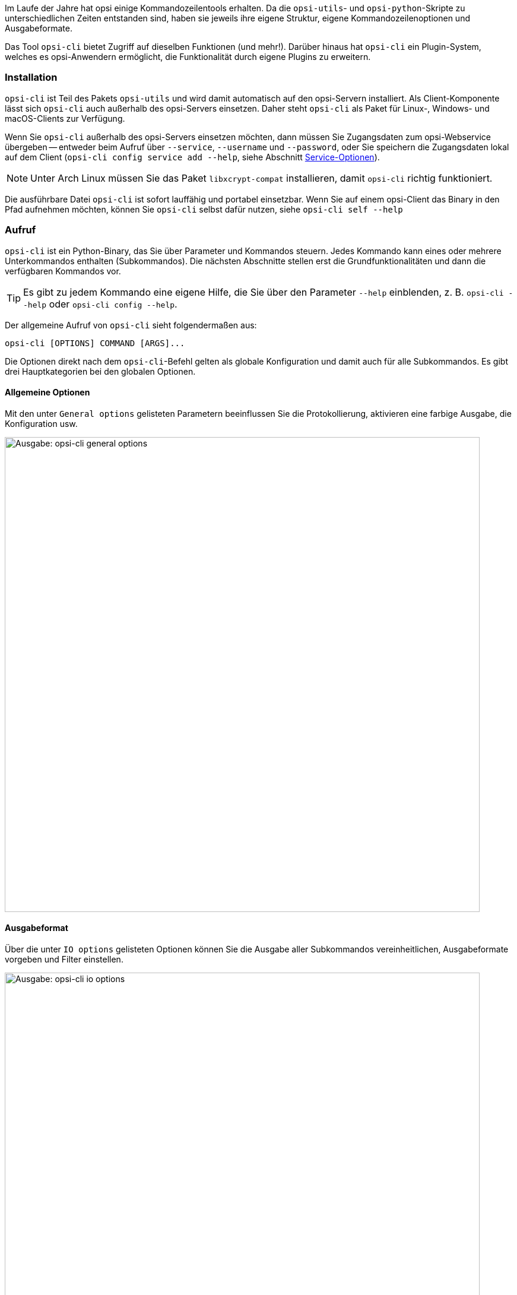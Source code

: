 ////
; Copyright (c) uib GmbH (www.uib.de)
; This documentation is owned by uib
; and published under the german creative commons by-sa license
; see:
; https://creativecommons.org/licenses/by-sa/3.0/de/
; https://creativecommons.org/licenses/by-sa/3.0/de/legalcode
; english:
; https://creativecommons.org/licenses/by-sa/3.0/
; https://creativecommons.org/licenses/by-sa/3.0/legalcode
;
; credits: https://www.opsi.org/credits/
////

:Author:    uib GmbH
:Email:     info@uib.de
:Date:      06.06.2023
:Revision:  4.3
:toclevels: 6
:doctype:   book
:icons:     font
:xrefstyle: full


Im Laufe der Jahre hat opsi einige Kommandozeilentools erhalten. Da die `opsi-utils`- und `opsi-python`-Skripte zu unterschiedlichen Zeiten entstanden sind, haben sie jeweils ihre eigene Struktur, eigene Kommandozeilenoptionen und Ausgabeformate.

Das Tool `opsi-cli` bietet Zugriff auf dieselben Funktionen (und mehr!). Darüber hinaus hat `opsi-cli` ein Plugin-System, welches es opsi-Anwendern ermöglicht, die Funktionalität durch eigene Plugins zu erweitern.

[[server-components-opsi-cli-installation]]
=== Installation

`opsi-cli` ist Teil des Pakets `opsi-utils` und wird damit automatisch auf den opsi-Servern installiert. Als Client-Komponente lässt sich `opsi-cli` auch außerhalb des opsi-Servers einsetzen. Daher steht `opsi-cli` als Paket für Linux-, Windows- und macOS-Clients zur Verfügung.

Wenn Sie `opsi-cli` außerhalb des opsi-Servers einsetzen möchten, dann müssen Sie Zugangsdaten zum opsi-Webservice übergeben -- entweder beim Aufruf über `--service`, `--username` und `--password`, oder Sie speichern die Zugangsdaten lokal auf dem Client (`opsi-cli config service add --help`, siehe Abschnitt <<server-components-opsi-cli-serviceoptions>>).

NOTE: Unter Arch Linux müssen Sie das Paket `libxcrypt-compat` installieren, damit `opsi-cli` richtig funktioniert. 

Die ausführbare Datei `opsi-cli` ist sofort lauffähig und portabel einsetzbar. Wenn Sie auf einem opsi-Client das Binary in den Pfad aufnehmen möchten, können Sie `opsi-cli` selbst dafür nutzen, siehe `opsi-cli self --help`

[[server-components-opsi-cli-usage]]
=== Aufruf

`opsi-cli` ist ein Python-Binary, das Sie über Parameter und Kommandos steuern. Jedes Kommando kann eines oder mehrere Unterkommandos enthalten (Subkommandos). Die nächsten Abschnitte stellen erst die Grundfunktionalitäten und dann die verfügbaren Kommandos vor.

TIP: Es gibt zu jedem Kommando eine eigene Hilfe, die Sie über den Parameter `--help` einblenden, z.{nbsp}B. `opsi-cli --help` oder `opsi-cli config --help`.

Der allgemeine Aufruf von `opsi-cli` sieht folgendermaßen aus:

[source,console]
----
opsi-cli [OPTIONS] COMMAND [ARGS]...
----

Die Optionen direkt nach dem `opsi-cli`-Befehl gelten als globale Konfiguration und damit auch für alle Subkommandos. Es gibt drei Hauptkategorien bei den globalen Optionen.

[[server-components-opsi-cli-globaloptions]]
==== Allgemeine Optionen

Mit den unter `General options` gelisteten Parametern beeinflussen Sie die Protokollierung, aktivieren eine farbige Ausgabe, die Konfiguration usw.

image::opsi-cli-general-options.png["Ausgabe: opsi-cli general options", width=800, pdfwidth=80%]

[[server-components-opsi-cli-formatoptions]]
==== Ausgabeformat

Über die unter `IO options` gelisteten Optionen können Sie die Ausgabe aller Subkommandos vereinheitlichen, Ausgabeformate vorgeben und Filter einstellen.

image::opsi-cli-io-options.png["Ausgabe: opsi-cli io options", width=800, pdfwidth=80%]

Das nächste Beispiel zeigt, wie Sie die Ausgabe filtern und formatieren. Im ersten Befehl führt `opsi-cli` die JSON-RPC-Methode `host_getObjects` aus (`execute`), um Informationen zu opsi-Clients aus der Domäne `domain.local` anzuzeigen, deren Name mit `client` beginnt:

[source,toml]
----
opsi-cli jsonrpc execute host_getObjects [] '{"id":"client*.domain.local"}'
[
  {
    "description": "",
    "notes": "Created by opsi-deploy-client-agent at Mon, 26 Sep 2022 17:19:29",
    "id": "client-linux.domain.local",
    "hardwareAddress": "08:00:27:f5:1d:8e",
    "ipAddress": "192.168.56.11",
    "inventoryNumber": "",
    "systemUUID": null,
    "opsiHostKey": null,
    "created": "2022-09-26 17:19:29",
    "lastSeen": "2023-03-08 12:13:10",
    "oneTimePassword": null,
    "type": "OpsiClient",
    "ident": "client-linux.domain.local"
  },
  […]
]
----

Der nächste Aufruf formatiert die Ausgabe als Tabelle im Terminal und filtert drei Attribute (`id`, `type` und `lastSeen`):

[source,console]
----
opsi-cli --output-format table --attributes id,type,lastSeen jsonrpc execute host_getObjects [] '{"id":"client*.domain.local"}'
----

image::opsi-cli-table-format.png["Tabellenformat", pdfwidth=80%, width=400]

Bevorzugen Sie das CSV-Format, dann schreiben Sie anstelle von `table` hinter `--output-format` einfach `csv`:

[source,console]
----
opsi-cli --output-format csv --attributes id,type,lastSeen jsonrpc execute host_getObjects [] '{"id":"client*.domain.local"}'
[…]
id;lastSeen;type
client-linux.domain.local;2023-03-08 12:13:10;OpsiClient
client-macos.domain.local;2023-03-15 14:55:37;OpsiClient
client-win10.domain.local;2023-03-15 15:13:46;OpsiClient
----

Verwenden Sie zusätzlich die Option `--output-file`, um die Ausgabe direkt in eine Datei zu schreiben.

[[server-components-opsi-cli-serviceoptions]]
==== Service-Optionen

Wenn Sie `opsi-cli` außerhalb des opsi-Servers verwenden möchten, dann müssen Sie Zugangsdaten für den opsi-Webservice angeben. Die dazugehörigen Parameter heißen `--service`, `--username` und `--password`:

image::opsi-cli-service-options.png["Ausgabe: opsi-cli service options", width=800, pdfwidth=80%]

TIP: Alternativ dazu speichern Sie die Zugangsdaten auf dem jeweiligen Client. Sie können sogar verschiedene Service-Konfigurationen als Profile hinterlegen, falls Sie auf verschiedene opsi-Server zugreifen wollen. Sie nutzen dazu das im folgenden Abschnitt vorgestellte Kommando `opsi-cli config`; geben Sie `opsi-cli config service add --help` ein, um die Onlinehilfe zu diesem Thema anzuzeigen. 

[[server-components-opsi-cli-commands]]
=== Kommandos und Beispiele

Die nächsten Abschnitte erklären die derzeit verfügbaren Kommandos und geben Beispiele für deren Einsatz.

[[server-components-opsi-cli-commands-config]]
==== *config*

Mit diesem Kommando passen Sie die `opsi-cli`-Konfiguration an (siehe `opsi-cli config --help`).

Mit dem folgenden Befehl betrachten Sie die aktuelle Konfiguration und die Standardeinstellungen:

[source,console]
----
opsi-cli config list
----

image::opsi-cli-config-list.png["Ausgabe: opsi-cli config list", width=800, pdfwidth=80%]

Um einen Wert dauerhaft zu ändern, verwenden Sie den Befehl `opsi-cli config set <name> <value>`. Die neuen Einstellungen gelten dann für alle nachfolgenden `opsi-cli`-Aufrufe. Um einen Wert zu entfernen, geben Sie `opsi-cli config unset <name>` ein. Zur Verwaltung der Service-Zugänge steht `opsi-cli config service` mit den Subkommandos `add`, `list` und `remove` zur Verfügung.

[[server-components-opsi-cli-commands-jsonrpc]]
==== *jsonrpc*

Mit dem Kommando `jsonrpc` greifen Sie auf JSON-RPC-Methoden zu und führen diese auf dem opsi-Server aus. Damit kann `opsi-cli` das Werkzeug `opsi-admin` komplett ersetzen. `jsonrpc` kennt zwei Subkommandos:

* `opsi-cli jsonrpc methods`: Gibt eine Liste aller verfügbaren API-Methoden und ihrer Parameter aus.
* `opsi-cli jsonrpc execute <method>`: Führt die angegebene Methode aus.

Die Ausgabe von `opsi-cli jsonrpc methods` zeigt in der Spalte `deprecated` ebenfalls an, ob eine Methode als veraltet gekennzeichnet ist. In der Spalte daneben (`alternative_method`) sehen Sie die empfohlene Alternative. 

Um eine bestimmte Methode auszuführen, geben Sie ihren Namen nach dem Befehl `opsi-cli jsonrpc execute` an, zum Beispiel so:

[source,console]
----
opsi-cli jsonrpc execute authenticated
----

Die Syntax ähnelt der von `opsi-admin`, wie ein direkter Vergleich zeigt:

[source,console]
----
opsi-admin method authenticated
----

Die Angabe der Methoden-Parameter ist dabei absolut identisch, wie das nächste etwas komplexere Beispiel zeigt:

[source,console]
----
opsi-cli jsonrpc execute host_getObjects '["created","lastSeen"]' '{"id":"testclient01.uib.local"}'
----

Alte Variante:

[source,console]
----
opsi-admin method host_getObjects '["created","lastSeen"]' '{"id":"testclient01.uib.local"}'
----

NOTE: Die beiden Beispiele verzichten bewusst auf den veralteten Parameter `-d` bei `opsi-admin` (umgeht `opsiconfd`). Die Umgehung des opsi-Webservices hat in der Vergangenheit zu Problemen innerhalb des opsi-Systems geführt. Deshalb ist der Weg zur API nur noch über den opsi-Webservice möglich -- `opsi-cli` unterstützt diesen Modus erst gar nicht.

Wenn Sie direkt auf dem opsi-Server arbeiten, benötigen Sie keine Zugangsdaten; diese erhält das Tool automatisch aus der Server-Konfiguration. Möchten Sie `opsi-cli` jedoch in Skripten, Cronjobs o.{nbsp}Ä. einsetzen, müssen Sie die Zugangsdaten vorher hinterlegen.

Wie auch bei den anderen `opsi-cli`-Kommandos können Sie für `jsonrpc` das Ausgabeformat mit Parametern wie `--output-format` und `--attributes` beeinflussen (siehe Abschnitt <<server-components-opsi-cli-formatoptions>>).

[source,console]
----
opsi-cli --output-format table --attributes id,created,lastSeen jsonrpc execute host_getObjects '["created","lastSeen"]' '{"id":"testclient01.uib.local"}'
----

NOTE: Beachten Sie, dass Sie unter Windows gegebenenfalls Escape-Sequenzen nutzen müssen, da die Eingabeaufforderung (`cmd.exe`) und die PowerShell einfache und doppelte Anführungszeichen anders interpretiert. 

Die nächsten beiden Aufrufe zum Auflisten aller Depots in einer opsi-Umgebung verdeutlichen die Unterschiede. So sieht das Kommando unter Linux und macOS aus:

[source,console]
----
opsi-cli jsonrpc execute host_getObjects [] '{"type":"OpsiDepotserver"}'
----

In der Windows-Eingabeaufforderung sieht es so aus:

[source,console]
----
opsi-cli jsonrpc execute host_getObjects [] {\"type\":\"OpsiDepotserver\"}
----

In der PowerShell (vor Version 7) sieht das Kommando so aus:

[source,console]
----
opsi-cli jsonrpc execute host_getObjects [] '{\"type\":\"OpsiDepotserver\"}'
----

[[server-components-opsi-cli-commands-client-actions]]
==== *client-action*

Mit dem Kommando `client-action` verwalten Sie opsi-Clients. Es bietet in erster Linie Optionen, um zu beeinflussen, auf welche Liste von Clients sich Aktionen auswirken (siehe `opsi-cli client-action --help`). Es hat die subkommandos `set-action-request` und und `trigger-event`.

Das Subkommando `set-action-request` kann verwendet werden, um Aktionen für Produkte auf opsi-Clients anzufordern. Es ist vergleichbar mit dem `task`-Kommando von `opsi-admin` (siehe Abschnitt <<server-components-opsi-admin-examples>>), arbeitet jedoch nach dem Ausschlussprinzip. Das heißt, ohne explizite Angabe von Clients und Produkten wirkt sich die Aktion auf alles aus. Daher bietet `set-action-request` weitere Optionen, um die Produkte zu filtern, auf die sich eine Aktion auswirken soll (siehe `opsi-cli client-action set-action-request --help`).

CAUTION: Beim Aufruf ohne explizite Angabe von Clients und Produkten wirkt sich der Befehl auf alle Clients und auf alle Produkte aus. Um Fehlern vorzubeugen, erlaubt `opsi-cli` kein Ausführen von `set-action-request`, ohne dass Sie mindestens eine der folgenden Angaben machen: `--where-outdated`, `--where-failed`, `--products` oder `--product-groups`.

So setzen Sie alle veralteten Produkte von Clients auf `setup`:

[source,console]
----
opsi-cli client-action set-action-request --where-outdated
----

Alternativ setzen Sie nur ein bestimmtes Produkt (hier: `opsi-client-agent`) auf einem bestimmten Client (hier `test-98.domain.tld`) `setup`:

[source,console]
----
opsi-cli -l5 client-action --clients test-98.domain.tld set-action-request --products opsi-client-agent

[5] [2022-10-28 12:54:59.998] [               ] Selected clients: ['test-98.domain.tld']   (client_action_worker.py:48)
[5] [2022-10-28 12:55:00.055] [               ] Handling products ['opsi-client-agent']   (set_action_request_worker.py:105)
[5] [2022-10-28 12:55:00.065] [               ] Setting 'setup' ProductActionRequest: opsi-client-agent -> test-98.domain.tld   (set_action_request_worker.py:134)
----

Der Produktstatus `setup` ist dabei der Default. Wenn Sie dasselbe Produkt auf `uninstall` setzen möchten, lautet der Befehl so:

[source,console]
----
opsi-cli -l5 client-action --clients test-98.domain.tld set-action-request --products opsi-client-agent --request-type uninstall

[5] [2022-10-28 12:57:06.848] [               ] Selected clients: ['test-98.domain.tld']   (client_action_worker.py:48)
[5] [2022-10-28 12:57:06.904] [               ] Handling products ['opsi-client-agent']   (set_action_request_worker.py:105)
[5] [2022-10-28 12:57:06.914] [               ] Setting 'uninstall' ProductActionRequest: opsi-client-agent -> test-98.domain.tld   (set_action_request_worker.py:134)
----

Um einen Action Request für ein bestimmtes Produkt auf einem Client zurückzusetzen, verwenden Sie den Wert `None` (`none` ist ebenfalls erlaubt):

[source,console]
----
opsi-cli -l5 client-action --clients test-98.domain.tld set-action-request --products opsi-client-agent --request-type None

[5] [2022-10-28 14:12:50.538] [               ] Selected clients: ['test-98.domain.tld']   (client_action_worker.py:48)
[5] [2022-10-28 14:12:50.574] [               ] Handling products ['opsi-client-agent']   (set_action_request_worker.py:105)
[5] [2022-10-28 14:12:50.580] [               ] Setting 'None' ProductActionRequest: opsi-client-agent -> test-98.domain.tld   (set_action_request_worker.py:134)
----

Falls ein Fehler in einem Produkt auftaucht, sollte man alle Aktionen dafür auf den Clients temporär zurücknehmen können. So wird das fehlerhafte Produkt nicht weiter verteilt:

[source,console]
----
opsi-cli client-action set-action-request --products opsi-client-agent --request-type None
----

Sollte das Produkt irgendwann wieder fehlerfrei zur Verfügung stehen, können Sie alle veralteten oder fehlerhaften Statusinformationen wieder auf `setup` setzen:

[source,console]
----
opsi-cli client-action set-action-request --where-outdated --where-failed
----

So setzen Sie ein bestimmtes Produkt auf einer Gruppe von Clients (hier: `testclients`) auf `setup`:

[source,console]
----
opsi-cli -l5 client-action --client-groups testclients set-action-request --products opsi-client-agent

[5] [2022-10-28 13:03:24.100] [               ] Selected clients: ['test-1.domain.tld', 'test-2.domain.tld', 'test-3.domain.tld', 'test-4.domain.tld', 'test-5.domain.tld']   (client_action_worker.py:48)
[5] [2022-10-28 13:03:24.159] [               ] Handling products ['opsi-client-agent']   (set_action_request_worker.py:105)
[5] [2022-10-28 13:03:24.169] [               ] Setting 'setup' ProductActionRequest: opsi-client-agent -> test-1.domain.tld   (set_action_request_worker.py:134)
[5] [2022-10-28 13:03:24.170] [               ] Setting 'setup' ProductActionRequest: opsi-client-agent -> test-2.domain.tld   (set_action_request_worker.py:134)
[5] [2022-10-28 13:03:24.170] [               ] Setting 'setup' ProductActionRequest: opsi-client-agent -> test-3.domain.tld   (set_action_request_worker.py:134)
[5] [2022-10-28 13:03:24.170] [               ] Setting 'setup' ProductActionRequest: opsi-client-agent -> test-4.domain.tld   (set_action_request_worker.py:134)
[5] [2022-10-28 13:03:24.170] [               ] Setting 'setup' ProductActionRequest: opsi-client-agent -> test-5.domain.tld   (set_action_request_worker.py:134)
----

Außer einer Gruppe von Clients können Sie hinter `--product-groups` auch eine Gruppe von Produkten (hier: `testproducts`) definieren:

[source,console]
----
opsi-cli -l5 client-action --client-groups testclients set-action-request --product-groups testproducts

[5] [2022-10-28 13:05:53.147] [               ] Selected clients: ['test-1.domain.tld', 'test-2.domain.tld', 'test-3.domain.tld', 'test-4.domain.tld', 'test-5.domain.tld']   (client_action_worker.py:48)
[5] [2022-10-28 13:05:53.225] [               ] Handling products ['hwaudit', 'opsi-client-agent', 'swaudit']   (set_action_request_worker.py:105)
[5] [2022-10-28 13:05:53.236] [               ] Setting 'setup' ProductActionRequest: hwaudit -> test-1.domain.tld   (set_action_request_worker.py:134)
[5] [2022-10-28 13:05:53.237] [               ] Setting 'setup' ProductActionRequest: opsi-client-agent -> test-1.domain.tld   (set_action_request_worker.py:134)
[5] [2022-10-28 13:05:53.237] [               ] Setting 'setup' ProductActionRequest: swaudit -> test-1.domain.tld   (set_action_request_worker.py:134)
[5] [2022-10-28 13:05:53.237] [               ] Setting 'setup' ProductActionRequest: hwaudit -> test-2.domain.tld   (set_action_request_worker.py:134)
[5] [2022-10-28 13:05:53.237] [               ] Setting 'setup' ProductActionRequest: opsi-client-agent -> test-2.domain.tld   (set_action_request_worker.py:134)
[5] [2022-10-28 13:05:53.238] [               ] Setting 'setup' ProductActionRequest: swaudit -> test-2.domain.tld   (set_action_request_worker.py:134)
[5] [2022-10-28 13:05:53.238] [               ] Setting 'setup' ProductActionRequest: hwaudit -> test-3.domain.tld   (set_action_request_worker.py:134)
[5] [2022-10-28 13:05:53.238] [               ] Setting 'setup' ProductActionRequest: opsi-client-agent -> test-3.domain.tld   (set_action_request_worker.py:134)
[5] [2022-10-28 13:05:53.238] [               ] Setting 'setup' ProductActionRequest: swaudit -> test-3.domain.tld   (set_action_request_worker.py:134)
[5] [2022-10-28 13:05:53.239] [               ] Setting 'setup' ProductActionRequest: hwaudit -> test-4.domain.tld   (set_action_request_worker.py:134)
[5] [2022-10-28 13:05:53.239] [               ] Setting 'setup' ProductActionRequest: opsi-client-agent -> test-4.domain.tld   (set_action_request_worker.py:134)
[5] [2022-10-28 13:05:53.239] [               ] Setting 'setup' ProductActionRequest: swaudit -> test-4.domain.tld   (set_action_request_worker.py:134)
[5] [2022-10-28 13:05:53.239] [               ] Setting 'setup' ProductActionRequest: hwaudit -> test-5.domain.tld   (set_action_request_worker.py:134)
[5] [2022-10-28 13:05:53.239] [               ] Setting 'setup' ProductActionRequest: opsi-client-agent -> test-5.domain.tld   (set_action_request_worker.py:134)
[5] [2022-10-28 13:05:53.240] [               ] Setting 'setup' ProductActionRequest: swaudit -> test-5.domain.tld   (set_action_request_worker.py:134)
----

`opsi-cli` schließt bei den beiden Parametern `--where-outdated` und `--where-failed` automatisch eine Liste bestimmter Pakete aus. Derzeit sind das `opsi-winst`, `opsi-auto-update`, `opsi-script`, `shutdownwanted`, `windows10-upgrade`, `activate-win`, `opsi-script-test`, `opsi-bootimage-local`, `opsi-uefi-netboot`, `opsi-wan-config-on`, `opsi-wan-config-off`, `opsi-winpe`, `win10-sysprep-app-update-blocker` und `windomain`. 

TIP: Während es problemlos möglich ist, noch weitere Produkte oder Produktgruppen auszuschließen, ist es noch sicherer, eine eigene Produktgruppe zu pflegen und diese beim Aufruf anzugeben. So beschränken Sie Änderungen auf genau diese Gruppe.

Das Subkommando `trigger-event` startet auf der Menge ausgewählter clients ein Event. Um beispielsweise ein `on_demand` auf den clients der Gruppe `testclients` auszulösen, verwenden Sie:

[source,console]
----
opsi-cli -l5 client-action --client-groups testclients trigger-event

[5] [2022-10-28 13:05:53.147] [               ] Selected clients: ['test-1.domain.tld', 'test-2.domain.tld', 'test-3.domain.tld', 'test-4.domain.tld', 'test-5.domain.tld']   (client_action_worker.py:48)
[5] [2024-01-09 16:04:45.395] [               ] Triggering event 'on_demand' on clients ['test-1.domain.tld', 'test-2.domain.tld', 'test-3.domain.tld', 'test-4.domain.tld', 'test-5.domain.tld']   (trigger_event_worker.py:79)
[5] [2024-01-09 16:04:45.442] [               ] Successfully triggered event on all reachable clients   (trigger_event_worker.py:114)
----

Um ein bestimmtes anderes Event auszulösen anstelle des `on_demand`, kann es per `--event` Schalter spezifiziert werden. Z.B. `opsi-cli client-action --clients test-1.domain.tld trigger-event --event timer`.

Auf diese Weise können nur Events auf Clients ausgelöst werden, die per `opsi-messagebus` erreichbar sind. Möchte man zusätzlich die nicht erreichbaren Clients aufwecken/starten, geht das über
den Schalter `--wakeup`. Voraussetzung dafür ist, dass die Clients im LAN sind (wake-on-lan Protokoll).

[[server-components-opsi-cli-commands-plugin]]
==== *plugin*

Alle `opsi-cli`-Kommandos sind als Plugins implementiert, einschließlich des Kommandos `plugin` selbst. Sie nutzen es, um Plugins zu verwalten, also neue externe Plugins zu installieren oder auch laufende Plugins aus dem System zu entfernen. Außerdem können Sie mit `opsi-cli plugin` Plugins auflisten oder exportieren. Siehe `opsi-cli plugin --help`

So generieren Sie ein Template für ein neues Plugin:

[source,console]
----
opsi-cli plugin new
----

Nachdem Sie Angaben zu Name, Version und Beschreibung gemacht haben, legt `opsi-cli` ein neues Verzeichnis mit dem gewählten Namen an. Darin befinden sich die Unterverzeichnisse `python` und `data`:

* Im Verzeichnis `python` können Sie den Code für das neue Plugin hinterlegen. Das Verzeichnis repräsentiert ein Python-Paket und enthält eine `__init__.py`-Datei als Einstieg. Hier finden Sie ein Beispiel für einen Befehl, einen Unterbefehl und einige Optionen.

* Das Verzeichnis `data` enthält statische Ressourcen für das Plugin; Sie können es normalerweise ignorieren.

Nachdem Sie das Template mit Inhalt gefüllt haben, fügen Sie das Plugin zur laufenden `opsi-cli`-Instanz hinzu:

[source,console]
----
opsi-cli plugin add <directory>
----

Falls das angegebene Verzeichnis validen Python-Code enthält, ist das enthaltene Kommando anschließend als Plugin in `opsi-cli` verfügbar. 

TIP: Um alle registrierten Plugins anzuzeigen, geben Sie den Befehl `opsi-cli plugin list` ein.

Ein Plugin können Sie in ein Archiv exportieren und es anschließend in einer anderen `opsi-cli`-Instanz importieren:

[source,console]
----
opsi-cli plugin export <name>
opsi-cli plugin add <archive>
----

Zum Umwandeln eines Verzeichnisses in ein Archiv und vice versa verwenden Sie diese Kommandos:

[source,console]
----
opsi-cli plugin compress <directory>
opsi-cli plugin extract <archive>
----

NOTE: Um ein importiertes Plugin nachträglich zu ändern, entpacken Sie es mit dem `extract`-Kommando, passen den Inhalt des Verzeichnisses an und rufen erneut `opsi-cli plugin add <directory> auf. Das vorhandene Plugin mit demselben Namen wird dadurch überschrieben.

Um ein Plugin aus einer `opsi-cli`-Instanz zu entfernen, rufen Sie den folgenden Befehl auf:

[source,console]
----
opsi-cli plugin remove <name>
----

[[server-components-opsi-cli-commands-self]]
==== *self*

Das Kommando `self` nutzen Sie, um die `opsi-cli`-Instanz zu verwalten. Dazu gehört die (De-)Installation von `opsi-cli` auf dem System, das Aktivieren der Autovervollständigung und das Anzeigen der Kommandostruktur (siehe `opsi-cli self --help`).

Sie können `opsi-cli` mit dem `opsi-cli`-Binary auf Ihrem System installieren. Führen Sie dazu den Befehl `opsi-cli self install` aus. Bei der Installation wird das Binärprogramm an einen global verfügbaren Ort kopiert (bzw. unter Windows in den PATH aufgenommen) und eine Konfigurationsdatei erstellt. Sie entscheiden, ob die `opsi-cli`-Installation benutzerspezifisch oder systemweit (Option `--system`) erfolgen soll. Für die Deinstallation verwenden Sie den Befehl `opsi-cli self uninstall`.

TIP: Wenn Sie das opsi-Paket `opsi-cli` bzw. die `opsi-utils` auf einem Client installieren, entfällt der Schritt `opsi-cli self install`.

Um die Kommandostruktur inklusive aller Kommandos, ihrer Versionsnummer und der Subkommandos anzuzeigen, geben Sie den Befehl `opsi-cli self command-structure` ein. 

Die `opsi-cli`-Autovervollständigung funktioniert für Befehle, Unterbefehle und Optionen. Um sie einzurichten, geben Sie dieses Kommando ein:

[source,console]
----
opsi-cli self setup-shell-completion
----

Das Feature funktioniert momentan auf drei verschiedenen Shells: Bash, ZSH und Fish. Nach einem Neustart der aktiven Shell bzw. nach einer neuen Anmeldung können Sie die Tab-Completion genauso wie in herkömmlichen Unix-Shells nutzen. Drücken Sie [Tab] [Tab], um alle verfügbaren Optionen oder Kommandos einzublenden (abhängig vom Kontext). So verhält sich [Tab] [Tab] in unterschiedlichen Situationen:

* Nach `opsi-cli` oder jedem Kommando, das mindestens ein Subkommando hat, sehen Sie eine Liste der verfügbaren (Unter-)Befehle.
* Nach `-` sehen Sie verfügbare Optionen für das aktuelles Kommando oder `opsi-cli` selbst.
* Nach einem Subkommando erscheinen die möglichen Werte für die Argumente:
        - Für die Subkommandos `set`, `show` und `unset` von `opsi-cli config` zeigt [Tab] [Tab] eine Liste aller verfügbaren Konfigurationen, die betroffen sind.
        - Für `opsi-cli jsonrpc execute` wird eine Liste der verfügbaren Methoden angezeigt (gefiltert durch ein angegebenes Präfix).

[[server-components-opsi-cli-commands-support]]
==== *support*

Das Kommando `opsi-cli support` hilft beim Analysieren und Lösen von Problemen Ihrer opsi-Umgebung (siehe `opsi-cli support --help`). `opsi-cli support health-check` überprüft verschiedene Aspekte, die das reibungslose Laufen einer opsi-Umgebung beeinträchtigen können, und stellt einen Bericht zusammen.

Der folgende Aufruf zeigt eine kompakte Darstellung des Berichts.

[source,console]
----
opsi-cli support health-check
----

Einen ausführlichen Bericht erhalt man mit dem Schalter `--detailed`. Alternativ kann explizit eine Kategorie angegeben werden, für die ein ausführlicher Bericht erzeugt wird, z.B.

[source,console]
----
opsi-cli support health-check system_packages
----

Zusätzlich gibt es mit `opsi-cli support client-logs` die Möglichkeit, von einem einzelnen Client alle Log-Dateien von opsi-Komponenten einzusammeln.
Die Dateien werden auf client-Seite komprimiert. Das Archiv wird via `opsi-messagebus` übertragen und im aktuellen Arbeitsverzeichnis abgelegt.
Dort kann es dann ausgepackt, analysiert und weitergegeben werden.

[[server-components-opsi-cli-commands-terminal]]
==== *terminal*

Das Kommando `opsi-cli terminal` startet einen einfachen Terminal-Client, über den Sie eine Verbindung zu opsi-Servern und -Clients herstellen können. Er funktioniert ähnlich wie SSH bzw. PuTTY. Für den zu kontaktierenden host geben Sie die opsi-Host-ID an.

[source,console]
----
opsi-cli terminal test-1.domain.tld
----

Um den opsi-Configserver anzusprechen, können Sie auch dieses Kommando verwenden:

[source,console]
----
opsi-cli terminal configserver
----

Sobald Sie das Terminal schließen (Kommando `exit` oder Tastenkombination [Strg]{plus}[D]), wird die Verbindung beendet.

Das Kommando öffnet auf der Ziel-Maschine die konfigurierte Standard-shell im Hintergrund und überträgt Ein- und Ausgaben.
Das ist für Windows in der Regel `cmd`, für MacOS `zsh` und für Linux je nach Distribution verschieden (häufig `bash`).
